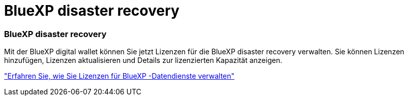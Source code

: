 = BlueXP disaster recovery
:allow-uri-read: 




=== BlueXP disaster recovery

Mit der BlueXP digital wallet können Sie jetzt Lizenzen für die BlueXP disaster recovery verwalten.  Sie können Lizenzen hinzufügen, Lizenzen aktualisieren und Details zur lizenzierten Kapazität anzeigen.

https://docs.netapp.com/us-en/bluexp-digital-wallet/task-manage-data-services-licenses.html["Erfahren Sie, wie Sie Lizenzen für BlueXP -Datendienste verwalten"]
